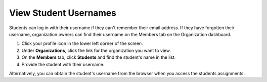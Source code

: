 .. meta::
   :description: Find a student's username. Students can log into Codio using an email address or a username. 


.. _student-username:

View Student Usernames
======================

Students can log in with their username if they can't remember their email address. If they have forgotten their username, organization owners can find their username on the Members tab on the Organization dashboard.

1. Click your profile icon in the lower left corner of the screen.
2. Under **Organizations**, click the link for the organization you want to view.
3. On the **Members** tab, click **Students** and find the student's name in the list.
4. Provide the student with their username. 

Alternatively, you can obtain the student's username from the browser when you access the students assignments.
